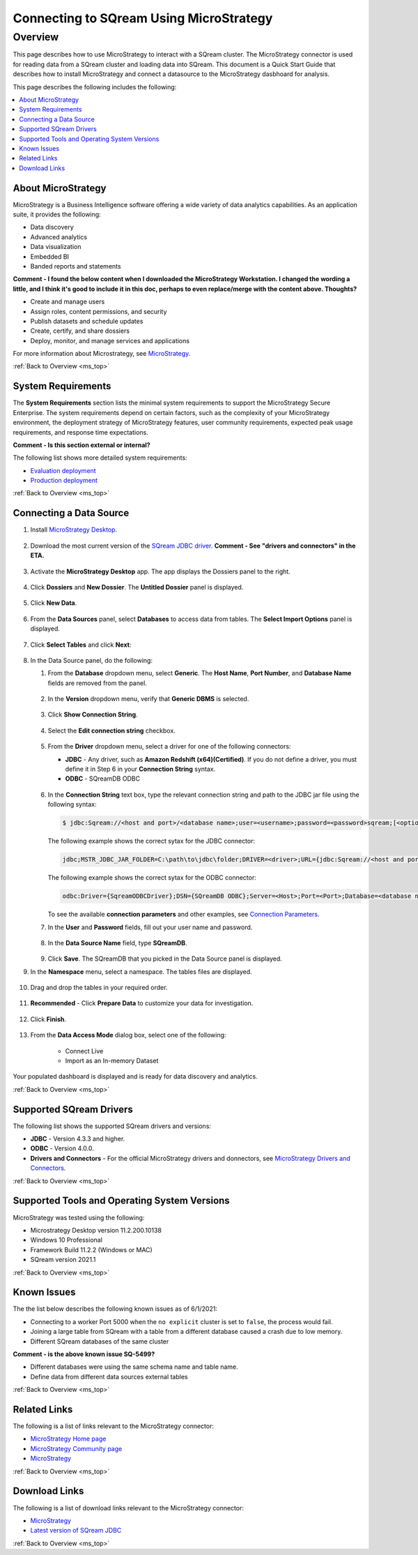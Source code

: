 .. _microstrategy:


*************************
Connecting to SQream Using MicroStrategy
*************************

.. _ms_top:

Overview
---------------

This page describes how to use MicroStrategy to interact with a SQream cluster. The MicroStrategy connector is used for reading data from a SQream cluster and loading data into SQream. This document is a Quick Start Guide that describes how to install MicroStrategy and connect a datasource to the MicroStrategy dasbhoard for analysis.


This page describes the following includes the following:


.. contents::
   :local:
   





About MicroStrategy
================
MicroStrategy is a Business Intelligence software offering a wide variety of data analytics capabilities. As an application suite, it provides the following:

* Data discovery
* Advanced analytics
* Data visualization
* Embedded BI
* Banded reports and statements

**Comment - I found the below content when I downloaded the MicroStrategy Workstation. I changed the wording a little, and I think it's good to include it in this doc, perhaps to even replace/merge with the content above. Thoughts?** 

* Create and manage users
* Assign roles, content permissions, and security
* Publish datasets and schedule updates
* Create, certify, and share dossiers
* Deploy, monitor, and manage services and applications

For more information about Microstrategy, see `MicroStrategy <https://www.microstrategy.com/>`_.

.. _system_requirements:


:ref:`Back to Overview <ms_top>`


System Requirements
==================
The **System Requirements** section lists the minimal system requirements to support the MicroStrategy Secure Enterprise. The system requirements depend on certain factors, such as the complexity of your MicroStrategy environment, the deployment strategy of MicroStrategy features, user community requirements, expected peak usage requirements, and response time expectations.

**Comment - Is this section external or internal?**

The following list shows more detailed system requirements:

* `Evaluation deployment <https://doc-archives.microstrategy.com/producthelp/10.11/Readme/content/requirements_evaluation.htm>`_
* `Production deployment <https://doc-archives.microstrategy.com/producthelp/10.11/Readme/content/requirements_production.htm>`_

.. _quickstart_guide:

:ref:`Back to Overview <ms_top>`


Connecting a Data Source
=======================

1. Install `MicroStrategy Desktop <https://www2.microstrategy.com/producthelp/2020/Readme/en-us/Content/desktopclient.htm>`_.

    ::

2. Download the most current version of the `SQream JDBC driver <https://docs.sqream.com/en/latest/guides/client_drivers/index.html#client-drivers>`_. **Comment - See "drivers and connectors" in the ETA.**

    ::

3. Activate the **MicroStrategy Desktop** app. The app displays the Dossiers panel to the right.

    ::

4. Click **Dossiers** and **New Dossier**. The **Untitled Dossier** panel is displayed.

    ::
	
5. Click **New Data**.

    ::
	
6. From the **Data Sources** panel, select **Databases** to access data from tables. The **Select Import Options** panel is displayed.

    ::
	
7. Click **Select Tables** and click **Next**:

    ::
	
8. In the Data Source panel, do the following:

   1. From the **Database** dropdown menu, select **Generic**. The **Host Name**, **Port Number**, and **Database Name** fields are removed from the panel.

    ::
	
   2. In the **Version** dropdown menu, verify that **Generic DBMS** is selected.

    ::
	   
   3. Click **Show Connection String**.

    ::
	
   4. Select the **Edit connection string** checkbox.

    ::
	
   5. From the **Driver** dropdown menu, select a driver for one of the following connectors:

      * **JDBC** - Any driver, such as **Amazon Redshift (x64)(Certified)**. If you do not define a driver, you must define it in Step 6 in your **Connection String** syntax.
      * **ODBC** - SQreamDB ODBC

       ::

   6. In the **Connection String** text box, type the relevant connection string and path to the JDBC jar file using the following syntax:

      .. code-block:: console

         $ jdbc:Sqream://<host and port>/<database name>;user=<username>;password=<password>sqream;[<optional parameters>; ...]

      The following example shows the correct sytax for the JDBC connector:
 
      .. code-block:: console

         jdbc;MSTR_JDBC_JAR_FOLDER=C:\path\to\jdbc\folder;DRIVER=<driver>;URL={jdbc:Sqream://<host and port>/<database name>;user=<username>;password=<password>;[<optional parameters>; ...];}
   
      The following example shows the correct sytax for the ODBC connector:
  
      .. code-block:: console

         odbc:Driver={SqreamODBCDriver};DSN={SQreamDB ODBC};Server=<Host>;Port=<Port>;Database=<database name>;User=<username>;Password=<password>;Cluster=<boolean>;

      To see the available **connection parameters** and other examples, see `Connection Parameters <https://docs.sqream.com/en/latest/guides/client_drivers/jdbc/index.html#connection-string>`_.

   7. In the **User** and **Password** fields, fill out your user name and password.

    ::
	   
   8. In the **Data Source Name** field, type **SQreamDB**.

    ::
	    
   9. Click **Save**. The SQreamDB that you picked in the Data Source panel is displayed.
   
      .. image:: /_static/images/third_party_connectors/microstrategy/new_data_source.png	  

9. In the **Namespace** menu, select a namespace. The tables files are displayed.

    ::

10. Drag and drop the tables in your required order.

     ::

11. **Recommended** - Click **Prepare Data** to customize your data for investigation.

     ::

12. Click **Finish**.

     ::

13. From the **Data Access Mode** dialog box, select one of the following:


	* Connect Live
	* Import as an In-memory Dataset
	
Your populated dashboard is displayed and is ready for data discovery and analytics.
   





.. _supported_sqream_drivers:

:ref:`Back to Overview <ms_top>`

Supported SQream Drivers
================

The following list shows the supported SQream drivers and versions:

* **JDBC** - Version 4.3.3 and higher.
* **ODBC** - Version 4.0.0.
* **Drivers and Connectors** - For the official MicroStrategy drivers and donnectors, see `MicroStrategy Drivers and Connectors <https://www.microstrategy.com/en/support/drivers-and-connectors>`_.

.. _supported_tools_and_operating_systems:

:ref:`Back to Overview <ms_top>`

Supported Tools and Operating System Versions
======================
MicroStrategy was tested using the following:

* Microstrategy Desktop version 11.2.200.10138
* Windows 10 Professional
* Framework Build 11.2.2 (Windows or MAC)
* SQream version 2021.1

.. _known_issues:

:ref:`Back to Overview <ms_top>`

Known Issues
===========================  
The the list below describes the following known issues as of 6/1/2021:

* Connecting to a worker Port 5000 when the ``no explicit`` cluster is set to ``false``, the process would fail.
* Joining a large table from SQream with a table from a different database caused a crash due to low memory.
* Different SQream databases of the same cluster

**Comment - is the above known issue SQ-5499?**

* Different databases were using the same schema name and table name.
* Define data from different data sources external tables

.. _related_links:

:ref:`Back to Overview <ms_top>`

Related Links
===============
The following is a list of links relevant to the MicroStrategy connector:

* `MicroStrategy Home page <https://www.microstrategy.com/en>`_
* `MicroStrategy Community page <https://community.microstrategy.com/s/?language=en_US>`_
* `MicroStrategy <https://doc-archives.microstrategy.com/producthelp/10.11/Readme/content/tools.htm>`_

.. _download_links:

:ref:`Back to Overview <ms_top>`

Download Links
==================
The following is a list of download links relevant to the MicroStrategy connector:

* `MicroStrategy <https://www.microstrategy.com/en/get-started/workstation>`_
* `Latest version of SQream JDBC <https://docs.sqream.com/en/latest/guides/client_drivers/index.html#client-drivers>`_

:ref:`Back to Overview <ms_top>`